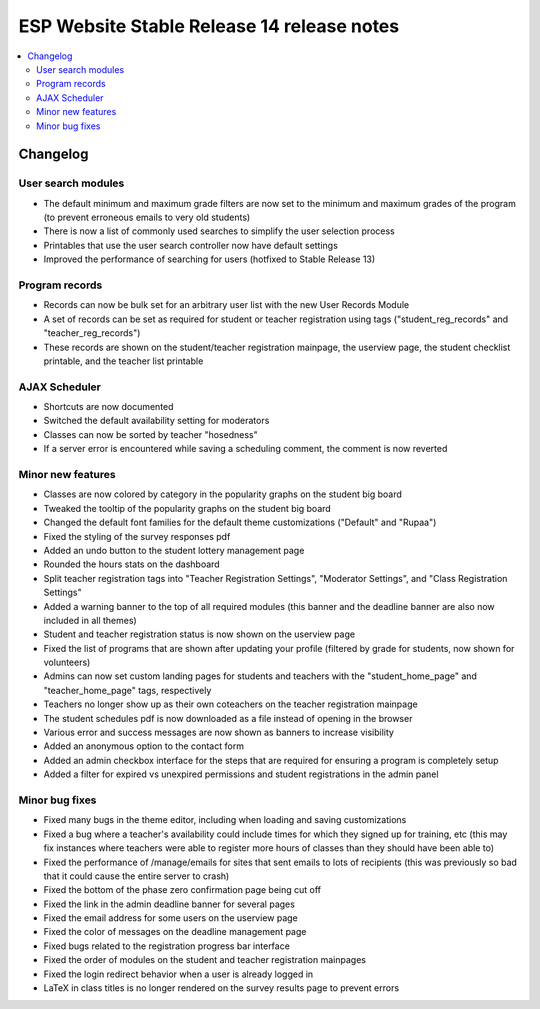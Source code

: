 ============================================
 ESP Website Stable Release 14 release notes
============================================

.. contents:: :local:

Changelog
=========

User search modules
~~~~~~~~~~~~~~~~~~~
- The default minimum and maximum grade filters are now set to the minimum and maximum grades of the program (to prevent erroneous emails to very old students)
- There is now a list of commonly used searches to simplify the user selection process
- Printables that use the user search controller now have default settings
- Improved the performance of searching for users (hotfixed to Stable Release 13)

Program records
~~~~~~~~~~~~~~~
- Records can now be bulk set for an arbitrary user list with the new User Records Module
- A set of records can be set as required for student or teacher registration using tags ("student_reg_records" and "teacher_reg_records")
- These records are shown on the student/teacher registration mainpage, the userview page, the student checklist printable, and the teacher list printable

AJAX Scheduler
~~~~~~~~~~~~~~
- Shortcuts are now documented
- Switched the default availability setting for moderators
- Classes can now be sorted by teacher "hosedness"
- If a server error is encountered while saving a scheduling comment, the comment is now reverted

Minor new features
~~~~~~~~~~~~~~~~~~
- Classes are now colored by category in the popularity graphs on the student big board
- Tweaked the tooltip of the popularity graphs on the student big board
- Changed the default font families for the default theme customizations ("Default" and "Rupaa")
- Fixed the styling of the survey responses pdf
- Added an undo button to the student lottery management page
- Rounded the hours stats on the dashboard
- Split teacher registration tags into "Teacher Registration Settings", "Moderator Settings", and "Class Registration Settings"
- Added a warning banner to the top of all required modules (this banner and the deadline banner are also now included in all themes)
- Student and teacher registration status is now shown on the userview page
- Fixed the list of programs that are shown after updating your profile (filtered by grade for students, now shown for volunteers)
- Admins can now set custom landing pages for students and teachers with the "student_home_page" and "teacher_home_page" tags, respectively
- Teachers no longer show up as their own coteachers on the teacher registration mainpage
- The student schedules pdf is now downloaded as a file instead of opening in the browser
- Various error and success messages are now shown as banners to increase visibility
- Added an anonymous option to the contact form
- Added an admin checkbox interface for the steps that are required for ensuring a program is completely setup
- Added a filter for expired vs unexpired permissions and student registrations in the admin panel

Minor bug fixes
~~~~~~~~~~~~~~~
- Fixed many bugs in the theme editor, including when loading and saving customizations
- Fixed a bug where a teacher's availability could include times for which they signed up for training, etc (this may fix instances where teachers were able to register more hours of classes than they should have been able to)
- Fixed the performance of /manage/emails for sites that sent emails to lots of recipients (this was previously so bad that it could cause the entire server to crash)
- Fixed the bottom of the phase zero confirmation page being cut off
- Fixed the link in the admin deadline banner for several pages
- Fixed the email address for some users on the userview page
- Fixed the color of messages on the deadline management page
- Fixed bugs related to the registration progress bar interface
- Fixed the order of modules on the student and teacher registration mainpages
- Fixed the login redirect behavior when a user is already logged in
- LaTeX in class titles is no longer rendered on the survey results page to prevent errors
